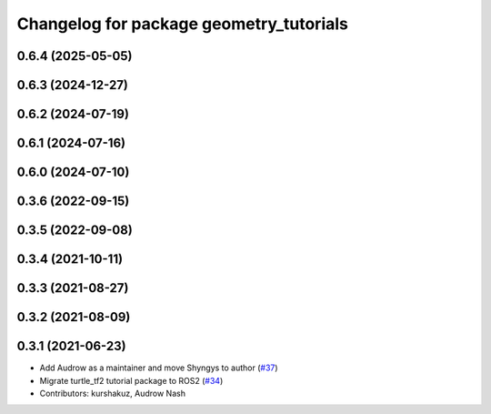 ^^^^^^^^^^^^^^^^^^^^^^^^^^^^^^^^^^^^^^^^
Changelog for package geometry_tutorials
^^^^^^^^^^^^^^^^^^^^^^^^^^^^^^^^^^^^^^^^

0.6.4 (2025-05-05)
------------------

0.6.3 (2024-12-27)
------------------

0.6.2 (2024-07-19)
------------------

0.6.1 (2024-07-16)
------------------

0.6.0 (2024-07-10)
------------------

0.3.6 (2022-09-15)
------------------

0.3.5 (2022-09-08)
------------------

0.3.4 (2021-10-11)
------------------

0.3.3 (2021-08-27)
------------------

0.3.2 (2021-08-09)
------------------

0.3.1 (2021-06-23)
------------------

* Add Audrow as a maintainer and move Shyngys to author (`#37 <https://github.com/ros/geometry_tutorials/issues/37>`_)
* Migrate turtle_tf2 tutorial package to ROS2 (`#34 <https://github.com/ros/geometry_tutorials/issues/34>`_)
* Contributors: kurshakuz, Audrow Nash
